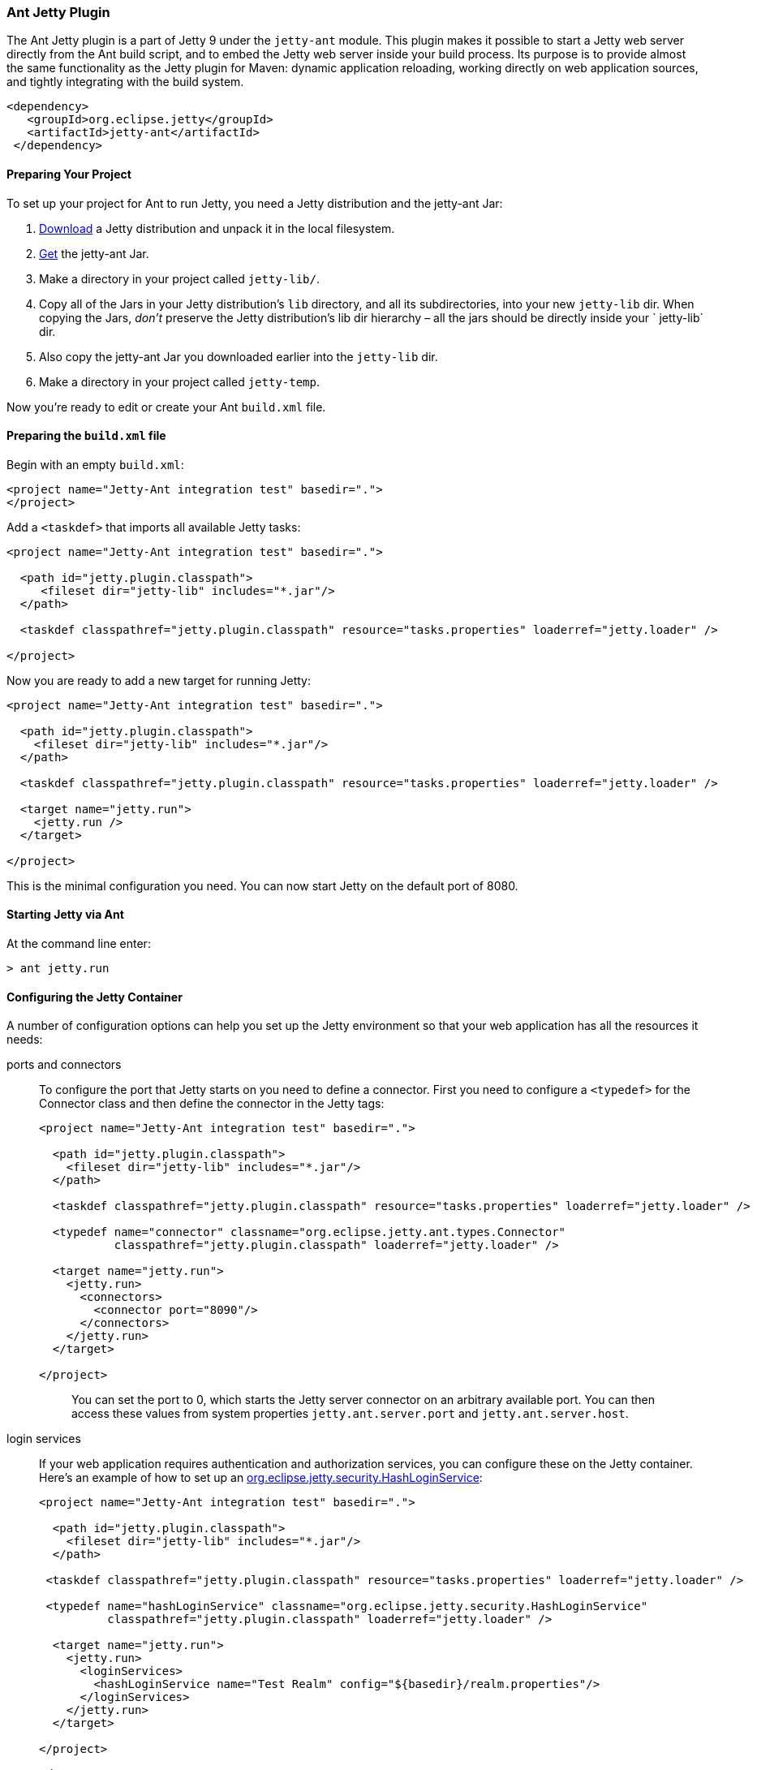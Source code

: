 //
//  ========================================================================
//  Copyright (c) 1995-2020 Mort Bay Consulting Pty Ltd and others.
//  ========================================================================
//  All rights reserved. This program and the accompanying materials
//  are made available under the terms of the Eclipse Public License v1.0
//  and Apache License v2.0 which accompanies this distribution.
//
//      The Eclipse Public License is available at
//      http://www.eclipse.org/legal/epl-v10.html
//
//      The Apache License v2.0 is available at
//      http://www.opensource.org/licenses/apache2.0.php
//
//  You may elect to redistribute this code under either of these licenses.
//  ========================================================================
//

[[jetty-ant]]
=== Ant Jetty Plugin

The Ant Jetty plugin is a part of Jetty 9 under the `jetty-ant` module.
This plugin makes it possible to start a Jetty web server directly from the Ant build script, and to embed the Jetty web server inside your build process.
Its purpose is to provide almost the same functionality as the Jetty plugin for Maven: dynamic application reloading, working directly on web application sources, and tightly integrating with the build system.

[source, xml]
----
<dependency>
   <groupId>org.eclipse.jetty</groupId>
   <artifactId>jetty-ant</artifactId>
 </dependency>

----

[[jetty-ant-preparation]]
==== Preparing Your Project

To set up your project for Ant to run Jetty, you need a Jetty distribution and the jetty-ant Jar:

1.  https://www.eclipse.org/jetty/download.html[Download] a Jetty distribution and unpack it in the local filesystem.
2.  https://repo1.maven.org/maven2/org/eclipse/jetty/jetty-ant/[Get] the jetty-ant Jar.
3.  Make a directory in your project called `jetty-lib/`.
4.  Copy all of the Jars in your Jetty distribution's `lib` directory, and all its subdirectories, into your new `jetty-lib` dir.
When copying the Jars, _don't_ preserve the Jetty distribution's lib dir hierarchy – all the jars should be directly inside your ` jetty-lib` dir.
5.  Also copy the jetty-ant Jar you downloaded earlier into the `jetty-lib` dir.
6.  Make a directory in your project called `jetty-temp`.

Now you're ready to edit or create your Ant `build.xml` file.

==== Preparing the `build.xml` file

Begin with an empty `build.xml`:

[source, xml]
----
<project name="Jetty-Ant integration test" basedir=".">
</project>

----

Add a `<taskdef>` that imports all available Jetty tasks:

[source, xml]
----
<project name="Jetty-Ant integration test" basedir=".">

  <path id="jetty.plugin.classpath">
     <fileset dir="jetty-lib" includes="*.jar"/>
  </path>

  <taskdef classpathref="jetty.plugin.classpath" resource="tasks.properties" loaderref="jetty.loader" />

</project>

----

Now you are ready to add a new target for running Jetty:

[source, xml]
----
<project name="Jetty-Ant integration test" basedir=".">

  <path id="jetty.plugin.classpath">
    <fileset dir="jetty-lib" includes="*.jar"/>
  </path>

  <taskdef classpathref="jetty.plugin.classpath" resource="tasks.properties" loaderref="jetty.loader" />

  <target name="jetty.run">
    <jetty.run />
  </target>

</project>

----

This is the minimal configuration you need. You can now start Jetty on the default port of 8080.

==== Starting Jetty via Ant

At the command line enter:

[source, screen]
....
> ant jetty.run
....

==== Configuring the Jetty Container

A number of configuration options can help you set up the Jetty environment so that your web application has all the resources it needs:

ports and connectors:::
  To configure the port that Jetty starts on you need to define a connector.
  First you need to configure a `<typedef>` for the Connector class and then define the connector in the Jetty tags:
+
[source, xml]
----
<project name="Jetty-Ant integration test" basedir=".">

  <path id="jetty.plugin.classpath">
    <fileset dir="jetty-lib" includes="*.jar"/>
  </path>

  <taskdef classpathref="jetty.plugin.classpath" resource="tasks.properties" loaderref="jetty.loader" />

  <typedef name="connector" classname="org.eclipse.jetty.ant.types.Connector"
           classpathref="jetty.plugin.classpath" loaderref="jetty.loader" />

  <target name="jetty.run">
    <jetty.run>
      <connectors>
        <connector port="8090"/>
      </connectors>
    </jetty.run>
  </target>

</project>

----
+
[TIP]
____
You can set the port to 0, which starts the Jetty server connector on an arbitrary available port.
You can then access these values from system properties `jetty.ant.server.port` and `jetty.ant.server.host`.
____

login services:::
  If your web application requires authentication and authorization services, you can configure these on the Jetty container.
  Here's an example of how to set up an link:{JDURL}/org/eclipse/jetty/security/HashLoginService.html[org.eclipse.jetty.security.HashLoginService]:
+
[source, xml]
----
<project name="Jetty-Ant integration test" basedir=".">

  <path id="jetty.plugin.classpath">
    <fileset dir="jetty-lib" includes="*.jar"/>
  </path>

 <taskdef classpathref="jetty.plugin.classpath" resource="tasks.properties" loaderref="jetty.loader" />

 <typedef name="hashLoginService" classname="org.eclipse.jetty.security.HashLoginService"
          classpathref="jetty.plugin.classpath" loaderref="jetty.loader" />

  <target name="jetty.run">
    <jetty.run>
      <loginServices>
        <hashLoginService name="Test Realm" config="${basedir}/realm.properties"/>
      </loginServices>
    </jetty.run>
  </target>

</project>

----
request log:::
  The `requestLog` option allows you to specify a request logger for the Jetty instance.
  You can either use the link:{JDURL}/org/eclipse/jetty/server/NCSARequestLog.html[org.eclipse.jetty.server.NCSARequestLog] class, or supply the name of your custom class:
+
[source, xml]
----
<project name="Jetty-Ant integration test" basedir=".">

  <path id="jetty.plugin.classpath">
    <fileset dir="jetty-lib" includes="*.jar"/>
  </path>

 <taskdef classpathref="jetty.plugin.classpath" resource="tasks.properties" loaderref="jetty.loader" />

  <target name="jetty.run">
    <jetty.run requestLog="com.acme.MyFancyRequestLog">
    </jetty.run>
  </target>

</project>

----
temporary directory:::
  You can configure a directory as a temporary file store for uses such as expanding files and compiling JSPs by supplying the `tempDirectory` option:
+
[source, xml]
----
<project name="Jetty-Ant integration test" basedir=".">

  <path id="jetty.plugin.classpath">
    <fileset dir="jetty-lib" includes="*.jar"/>
  </path>

 <taskdef classpathref="jetty.plugin.classpath" resource="tasks.properties" loaderref="jetty.loader" />

  <target name="jetty.run">
    <jetty.run tempDirectory="${basedir}/jetty-temp">
    </jetty.run>
  </target>

</project>

----
other context handlers:::
  You may need to configure some other context handlers to run at the same time as your web application.
  You can specify these other context handlers using the `<contextHandlers>` element.
  You need to supply a `<typedef>` for it before you can use it:
+
[source, xml]
----
<project name="Jetty-Ant integration test" basedir=".">

  <path id="jetty.plugin.classpath">
    <fileset dir="jetty-lib" includes="*.jar"/>
  </path>

 <taskdef classpathref="jetty.plugin.classpath"
          resource="tasks.properties" loaderref="jetty.loader" />

 <typedef name="contextHandlers" classname="org.eclipse.jetty.ant.types.ContextHandlers"
          classpathref="jetty.plugin.classpath" loaderref="jetty.loader" />

  <target name="jetty.run">
    <jetty.run>
     <contextHandlers>
       <contextHandler resourceBase="${basedir}/stuff" contextPath="/stuff"/>
     </contextHandlers>
    </jetty.run>
  </target>

</project>

----
system properties:::
  As a convenience, you can configure system properties by using the `<systemProperties>` element.
  Be aware that, depending on the purpose of the system property, setting it from within the Ant execution may mean that it is evaluated too late, as the JVM evaluates some system properties on entry.
+
[source, xml]
----
<project name="Jetty-Ant integration test" basedir=".">

  <path id="jetty.plugin.classpath">
    <fileset dir="jetty-lib" includes="*.jar"/>
  </path>

 <taskdef classpathref="jetty.plugin.classpath" resource="tasks.properties" loaderref="jetty.loader" />

  <target name="jetty.run">
    <jetty.run>
      <systemProperties>
        <systemProperty name="foo" value="bar"/>
      </systemProperties>
    </jetty.run>
  </target>

</project>

----
jetty XML file:::
  If you have a lot of configuration to apply to the Jetty container, it can be more convenient to put it into a standard Jetty XML configuration file and have the Ant plugin apply it before starting Jetty:
+
[source, xml]
----
<project name="Jetty-Ant integration test" basedir=".">

  <path id="jetty.plugin.classpath">
    <fileset dir="jetty-lib" includes="*.jar"/>
  </path>

 <taskdef classpathref="jetty.plugin.classpath" resource="tasks.properties" loaderref="jetty.loader" />

  <target name="jetty.run">
    <jetty.run jettyXml="${basedir}/jetty.xml">
    </jetty.run>
  </target>

</project>

----
scanning for changes:::
  The most useful mode in which to run the Ant plugin is for it to continue to execute Jetty and automatically restart your web application if any part of it changes (for example, your IDE
  recompiles the classes of the web application).
  The `scanIntervalSeconds` option controls how frequently the `<jetty.run>` task scans your web application/WAR file for changes.
  The default value of `0` disables scanning. Here's an example where Jetty checks for changes every five seconds:
+
[source, xml]
----
<project name="Jetty-Ant integration test" basedir=".">

  <path id="jetty.plugin.classpath">
    <fileset dir="jetty-lib" includes="*.jar"/>
  </path>

 <taskdef classpathref="jetty.plugin.classpath" resource="tasks.properties" loaderref="jetty.loader" />

  <target name="jetty.run">
    <jetty.run scanIntervalSeconds="5">
    </jetty.run>
  </target>

</project>

----
stopping:::
  In normal mode (`daemon="false"`), the `<jetty.run>` task runs until you `cntrl-c` it. It may be useful to script both the stop AND the start of Jetty.
  For such a case, we provide the `<jetty.stop>` task.
  +
  To use it, you need to provide a port and an identifying string to both the ` <jetty.run>` and the `<jetty.stop>` tasks, where `<jetty.run>` listens on the given port for a stop message containing the given string, and cleanly stops Jetty when it is received.
  The `<jetty.stop>` task sends this stop message.
  You can also optionally provide a `stopWait` value (in seconds), which is the length of time the `<jetty.stop>` task waits for confirmation that the stop succeeded:
+
[source, xml]
----
<project name="Jetty-Ant integration test" basedir=".">

  <path id="jetty.plugin.classpath">
    <fileset dir="jetty-lib" includes="*.jar"/>
  </path>

 <taskdef classpathref="jetty.plugin.classpath" resource="tasks.properties" loaderref="jetty.loader" />

  <target name="jetty.run">
    <jetty.run stopPort="9999" stopKey="9999">
    </jetty.run>
  </target>

  <target name="jetty.stop">
   <jetty.stop stopPort="9999" stopKey="9999" stopWait="10"/>
  </target>

</project>

----
+
To stop jetty via Ant, enter:
+
[source, screen]
....
> ant jetty.stop
....


execution without pausing ant:::
  Usually, the `<jetty.run>` task runs until you `cntrl-c` it, pausing the execution of Ant as it does so. In some cases, it may be useful to let Ant continue executing.
  For example, to run your unit tests you may need other tasks to execute while Jetty is running.
  For this case, we provide the `daemon` option.
  This defaults to `false`. For `true`, Ant continues to execute after starting Jetty.
  If Ant exits, so does Jetty. Understand that this option does _not_ fork a new process for Jetty.
+
[source, xml]
----
<project name="Jetty-Ant integration test" basedir=".">

  <path id="jetty.plugin.classpath">
    <fileset dir="jetty-lib" includes="*.jar"/>
  </path>

 <taskdef classpathref="jetty.plugin.classpath" resource="tasks.properties" loaderref="jetty.loader" />

  <target name="jetty.run">
    <jetty.run daemon="true">
    </jetty.run>
  </target>

</project>

----

==== Deploying a Web Application

Add a `<typedef>` for the `org.eclipse.jetty.ant.AntWebAppContext` class with name __webApp__, then add a `<webApp>` element to `<jetty.run>` to describe your web application.
The following example deploys a web application that is expanded in the local directory `foo/` to context path ` / `:

[source, xml]
----
<project name="Jetty-Ant integration test" basedir=".">

  <path id="jetty.plugin.classpath">
    <fileset dir="jetty-lib" includes="*.jar"/>
  </path>

 <taskdef classpathref="jetty.plugin.classpath" resource="tasks.properties" loaderref="jetty.loader" />

 <typedef name="webApp" classname="org.eclipse.jetty.ant.AntWebAppContext"
          classpathref="jetty.plugin.classpath" loaderref="jetty.loader" />

  <target name="jetty.run">
    <jetty.run>
      <webApp war="${basedir}/foo" contextPath="/"/>
    </jetty.run>
  </target>

</project>

----

deploying a WAR file:::
  It is not necessary to expand the web application into a directory.
  It is fine to deploy it as a WAR file:
+
[source, xml]
----
<project name="Jetty-Ant integration test" basedir=".">

  <path id="jetty.plugin.classpath">
    <fileset dir="jetty-lib" includes="*.jar"/>
  </path>

 <taskdef classpathref="jetty.plugin.classpath" resource="tasks.properties" loaderref="jetty.loader" />

 <typedef name="webApp" classname="org.eclipse.jetty.ant.AntWebAppContext"
          classpathref="jetty.plugin.classpath" loaderref="jetty.loader" />

  <target name="jetty.run">
    <jetty.run>
      <webApp war="${basedir}/foo.war" contextPath="/"/>
    </jetty.run>
  </target>

</project>

----

deploying more than one web application:::
  You can also deploy more than one web application:
+
[source, xml]
----
<project name="Jetty-Ant integration test" basedir=".">

  <path id="jetty.plugin.classpath">
    <fileset dir="jetty-lib" includes="*.jar"/>
  </path>

 <taskdef classpathref="jetty.plugin.classpath" resource="tasks.properties" loaderref="jetty.loader" />

 <typedef name="webApp" classname="org.eclipse.jetty.ant.AntWebAppContext"
          classpathref="jetty.plugin.classpath" loaderref="jetty.loader" />

  <target name="jetty.run">
    <jetty.run>
      <webApp war="${basedir}/foo.war" contextPath="/"/>
      <webApp war="${basedir}/other    contextPath="/other"/>
      <webApp war="${basedir}/bar.war" contextPath="/bar"/>
    </jetty.run>
  </target>

</project>

----

===== Configuring the Web Application

As the `org.eclipse.jetty.ant.AntWebAppContext` class is an extension of
the
link:{JDURL}/org/eclipse/jetty/webapp/WebAppContext.html[`org.eclipse.jetty.webapp.WebAppContext`]
class, you can configure it by adding attributes of the same name
(without the `set` or `add` prefix) as the setter methods.

Here's an example that specifies the location of the `web.xml` file (equivalent to method link:{JDURL}/org/eclipse/jetty/webapp/WebAppContext.html#setDescriptor%28java.lang.String%29[`AntWebAppContext.setDescriptor()`]) and the web application's temporary directory (equivalent to method link:{JDURL}/org/eclipse/jetty/webapp/WebAppContext.html#setTempDirectory%28java.io.File%29[`AntWebAppContext.setTempDirectory()`]):

[source, xml]
----
<project name="Jetty-Ant integration test" basedir=".">

  <path id="jetty.plugin.classpath">
    <fileset dir="jetty-lib" includes="*.jar"/>
  </path>

 <taskdef classpathref="jetty.plugin.classpath" resource="tasks.properties" loaderref="jetty.loader" />

 <typedef name="webApp" classname="org.eclipse.jetty.ant.AntWebAppContext"
          classpathref="jetty.plugin.classpath" loaderref="jetty.loader" />

  <target name="jetty.run">
    <jetty.run>
      <webApp descriptor="${basedir}/web.xml" tempDirectory="${basedir}/my-temp" war="${basedir}/foo" contextPath="/"/>
    </jetty.run>
  </target>

</project>

----

Other extra configuration options for the AntWebAppContext include:

extra classes and Jars:::
  If your web application's classes and Jars do not reside inside `WEB-INF` of the resource base directory, you can use the <classes> and <jar> elements to tell Ant where to find them. Here's an example:
+
[source, xml]
----
<project name="Jetty-Ant integration test" basedir=".">

  <path id="jetty.plugin.classpath">
    <fileset dir="jetty-lib" includes="*.jar"/>
  </path>

 <taskdef classpathref="jetty.plugin.classpath" resource="tasks.properties" loaderref="jetty.loader" />

 <typedef name="webApp" classname="org.eclipse.jetty.ant.AntWebAppContext"
          classpathref="jetty.plugin.classpath" loaderref="jetty.loader" />

  <target name="jetty.run">
    <jetty.run>
      <webApp descriptor="${basedir}/web.xml" tempDirectory="${basedir}/my-temp" war="${basedir}/foo" contextPath="/">
        <classes dir="${basedir}/classes">
          <include name="**/*.class"/>
          <include name="**/*.properties"/>
        </classes>
        <lib dir="${basedir}/jars">
          <include name="**/*.jar"/>
          <exclude name="**/*.dll"/>
        </lib>
      </webApp>
    </jetty.run>
  </target>

</project>

----
context attributes:::
  Jetty allows you to set up ServletContext attributes on your web application.
  You configure them in a context XML file that is applied to your WebAppContext instance prior to starting it.
  For convenience, the Ant plugin permits you to configure these directly in the build file.
  Here's an example:
+
[source, xml]
----
<project name="Jetty-Ant integration test" basedir=".">

  <path id="jetty.plugin.classpath">
    <fileset dir="jetty-lib" includes="*.jar"/>
  </path>

 <taskdef classpathref="jetty.plugin.classpath" resource="tasks.properties" loaderref="jetty.loader" />

 <typedef name="webApp" classname="org.eclipse.jetty.ant.AntWebAppContext"
          classpathref="jetty.plugin.classpath" loaderref="jetty.loader" />

  <target name="jetty.run">
    <jetty.run>
      <webApp war="${basedir}/foo" contextPath="/">
        <attributes>
          <attribute name="my.param" value="123"/>
        </attributes>
      </webApp>
    </jetty.run>
  </target>

</project>

----
`jetty-env.xml` file:::
  If you are using features such as link:#configuring_jndi[JNDI] with your web application, you may need to configure a link:#using_jndi[`WEB-INF/jetty-env.xml`] file to define resources. If the structure of your web application project is such that the source of `jetty-env.xml` file resides somewhere other than `WEB-INF`, you can use the `jettyEnvXml` attribute to tell Ant where to find it:
+
[source, xml]
----
<project name="Jetty-Ant integration test" basedir=".">

  <path id="jetty.plugin.classpath">
    <fileset dir="jetty-lib" includes="*.jar"/>
  </path>

 <taskdef classpathref="jetty.plugin.classpath" resource="tasks.properties" loaderref="jetty.loader" />

 <typedef name="webApp" classname="org.eclipse.jetty.ant.AntWebAppContext"
          classpathref="jetty.plugin.classpath" loaderref="jetty.loader" />

  <target name="jetty.run">
    <jetty.run>
      <webApp war="${basedir}/foo" contextPath="/" jettyEnvXml="${basedir}/jetty-env.xml">
        <attributes>
      </webApp>
    </jetty.run>
  </target>

</project>

----
context XML file:::
  You may prefer or even require to do some advanced configuration of your web application outside of the Ant build file.
  In this case, you can use a standard context XML configuration file which the Ant plugin applies to your web application before it is deployed.
  Be aware that the settings from the context XML file _override_ those of the attributes and nested elements you defined in the build file.
+
[source, xml]
----
project name="Jetty-Ant integration test" basedir=".">

  <path id="jetty.plugin.classpath">
    <fileset dir="jetty-lib" includes="*.jar"/>
  </path>

 <taskdef classpathref="jetty.plugin.classpath" resource="tasks.properties" loaderref="jetty.loader" />

 <typedef name="webApp" classname="org.eclipse.jetty.ant.AntWebAppContext"
          classpathref="jetty.plugin.classpath" loaderref="jetty.loader" />

  <target name="jetty.run">
    <jetty.run>
      <webApp war="${basedir}/foo" contextPath="/" contextXml="${basedir}/jetty-env.xml">
        <attributes>
      </webApp>
    </jetty.run>
  </target>

</project>

----
